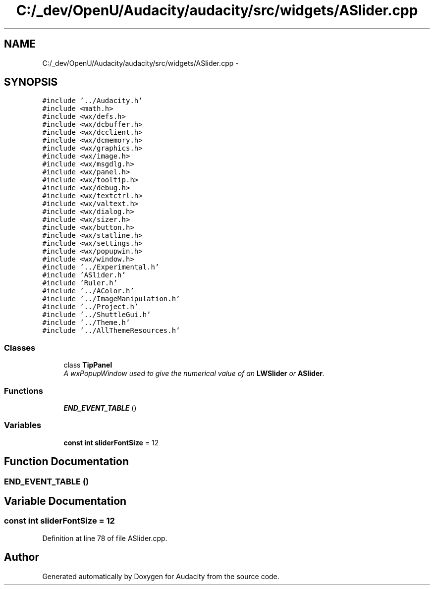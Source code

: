 .TH "C:/_dev/OpenU/Audacity/audacity/src/widgets/ASlider.cpp" 3 "Thu Apr 28 2016" "Audacity" \" -*- nroff -*-
.ad l
.nh
.SH NAME
C:/_dev/OpenU/Audacity/audacity/src/widgets/ASlider.cpp \- 
.SH SYNOPSIS
.br
.PP
\fC#include '\&.\&./Audacity\&.h'\fP
.br
\fC#include <math\&.h>\fP
.br
\fC#include <wx/defs\&.h>\fP
.br
\fC#include <wx/dcbuffer\&.h>\fP
.br
\fC#include <wx/dcclient\&.h>\fP
.br
\fC#include <wx/dcmemory\&.h>\fP
.br
\fC#include <wx/graphics\&.h>\fP
.br
\fC#include <wx/image\&.h>\fP
.br
\fC#include <wx/msgdlg\&.h>\fP
.br
\fC#include <wx/panel\&.h>\fP
.br
\fC#include <wx/tooltip\&.h>\fP
.br
\fC#include <wx/debug\&.h>\fP
.br
\fC#include <wx/textctrl\&.h>\fP
.br
\fC#include <wx/valtext\&.h>\fP
.br
\fC#include <wx/dialog\&.h>\fP
.br
\fC#include <wx/sizer\&.h>\fP
.br
\fC#include <wx/button\&.h>\fP
.br
\fC#include <wx/statline\&.h>\fP
.br
\fC#include <wx/settings\&.h>\fP
.br
\fC#include <wx/popupwin\&.h>\fP
.br
\fC#include <wx/window\&.h>\fP
.br
\fC#include '\&.\&./Experimental\&.h'\fP
.br
\fC#include 'ASlider\&.h'\fP
.br
\fC#include 'Ruler\&.h'\fP
.br
\fC#include '\&.\&./AColor\&.h'\fP
.br
\fC#include '\&.\&./ImageManipulation\&.h'\fP
.br
\fC#include '\&.\&./Project\&.h'\fP
.br
\fC#include '\&.\&./ShuttleGui\&.h'\fP
.br
\fC#include '\&.\&./Theme\&.h'\fP
.br
\fC#include '\&.\&./AllThemeResources\&.h'\fP
.br

.SS "Classes"

.in +1c
.ti -1c
.RI "class \fBTipPanel\fP"
.br
.RI "\fIA wxPopupWindow used to give the numerical value of an \fBLWSlider\fP or \fBASlider\fP\&. \fP"
.in -1c
.SS "Functions"

.in +1c
.ti -1c
.RI "\fBEND_EVENT_TABLE\fP ()"
.br
.in -1c
.SS "Variables"

.in +1c
.ti -1c
.RI "\fBconst\fP \fBint\fP \fBsliderFontSize\fP = 12"
.br
.in -1c
.SH "Function Documentation"
.PP 
.SS "END_EVENT_TABLE ()"

.SH "Variable Documentation"
.PP 
.SS "\fBconst\fP \fBint\fP sliderFontSize = 12"

.PP
Definition at line 78 of file ASlider\&.cpp\&.
.SH "Author"
.PP 
Generated automatically by Doxygen for Audacity from the source code\&.
